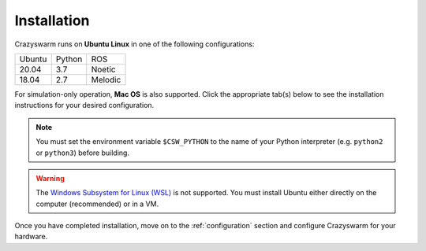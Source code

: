 .. _installation:

Installation
============

Crazyswarm runs on **Ubuntu Linux** in one of the following configurations:

====== ====== =======
Ubuntu Python ROS
------ ------ -------
20.04  3.7    Noetic
18.04  2.7    Melodic
====== ====== =======

For simulation-only operation, **Mac OS** is also supported.
Click the appropriate tab(s) below to see the installation instructions for your desired configuration.

.. note::
   You must set the environment variable ``$CSW_PYTHON`` to the name of your Python interpreter
   (e.g. ``python2`` or ``python3``)
   before building.


.. warning::
   The `Windows Subsystem for Linux (WSL) <https://docs.microsoft.com/en-us/windows/wsl/about>`_ is not supported.
   You must install Ubuntu either directly on the computer (recommended) or in a VM.


.. tabs::

   .. tab:: Simulation Only

      You can write/debug ``pycrazyswarm`` scripts on a machine that does not have ROS installed.
      On Mac OS, Crazyswarm must run within an Anaconda environment.
      On Linux, using Anaconda is optional.
      Select your platform from the tabs below:

      .. tabs::

         .. tab:: Linux or Mac OS with Anaconda

            1. Set the ``$CSW_PYTHON`` environment variable::

                $ export CSW_PYTHON=[python2 or python3]

            2. Install `Anaconda Python 2.7 / 3.7 version <https://www.anaconda.com/distribution>`_ (We have tested on version ``2019.10``).

            3. Clone the Crazyswarm git repository::

                $ git clone https://github.com/USC-ACTLab/crazyswarm.git

            4. Create the Anaconda environment with your desired Python version::

                $ cd crazyswarm
                $ conda create --name crazyswarm python=$CSW_PYTHON
                $ conda env update -f conda_env.yaml

            5. Activate the Anaconda environment::

                $ conda activate crazyswarm

            6. Run the build script::

                $ ./buildSimOnly.sh

            7. Verify the installation by running the unit tests::

                $ cd ros_ws/src/crazyswarm/scripts
                $ $CSW_PYTHON -m pytest

         .. tab:: Linux without Anaconda

            1. Set the ``$CSW_PYTHON`` environment variable::

                $ export CSW_PYTHON=[python2 or python3]

            2. Install the dependencies

               .. program-output:: python3 generate_install_deps_code.py ../.github/workflows/ci-ros.yml | sed -e '/ros/d' -e '/usb/d'
                  :shell:

            3. Clone the Crazyswarm git repository::

                $ git clone https://github.com/USC-ACTLab/crazyswarm.git

            4. Run the build script::

                $ cd crazyswarm
                $ ./buildSimOnly.sh

            5. Verify the installation by running the unit tests::

                $ cd ros_ws/src/crazyswarm/scripts
                $ $CSW_PYTHON -m pytest


   .. tab:: Physical Robots and Simulation

      For real hardware operation, ensure that your platform matches
      one of the configurations in the table above.
      **Avoid using a virtual machine** if possible:
      they add additional latency and might cause issues with the visualization tools.

      1. If needed, install ROS using the instructions at http://wiki.ros.org/ROS/Installation.

      2. Set the ``$CSW_PYTHON`` environment variable::

          $ export CSW_PYTHON=[python2 or python3]

      3. Install the dependencies

         .. program-output:: python3 generate_install_deps_code.py ../.github/workflows/ci-ros.yml
            :shell:

      4. Clone the Crazyswarm git repository::

          $ git clone https://github.com/USC-ACTLab/crazyswarm.git

      5. Run the build script::

          $ cd crazyswarm
          $ ./build.sh

      6. Verify the installation by running the unit tests::

          $ cd ros_ws/src/crazyswarm/scripts
          $ source ../../../devel/setup.bash
          $ $CSW_PYTHON -m pytest


Once you have completed installation,
move on to the :ref:`configuration` section and configure Crazyswarm for your hardware.
